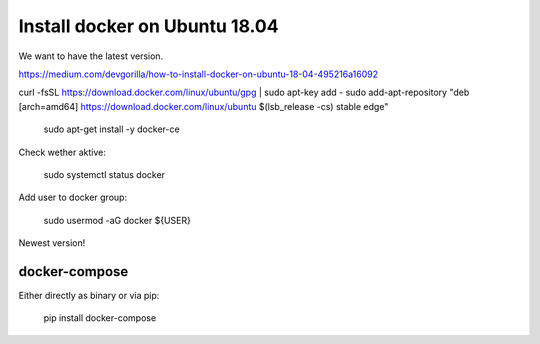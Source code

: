 
Install docker on Ubuntu 18.04
==============================

We want to have the latest version.

https://medium.com/devgorilla/how-to-install-docker-on-ubuntu-18-04-495216a16092


curl -fsSL https://download.docker.com/linux/ubuntu/gpg | sudo apt-key add -
sudo add-apt-repository "deb [arch=amd64] https://download.docker.com/linux/ubuntu $(lsb_release -cs) stable edge"


  sudo apt-get install -y docker-ce

Check wether aktive:

  sudo systemctl status docker

Add user to docker group:

  sudo usermod -aG docker ${USER}

Newest version!

docker-compose
--------------

Either directly as binary or via pip:

 pip install docker-compose

